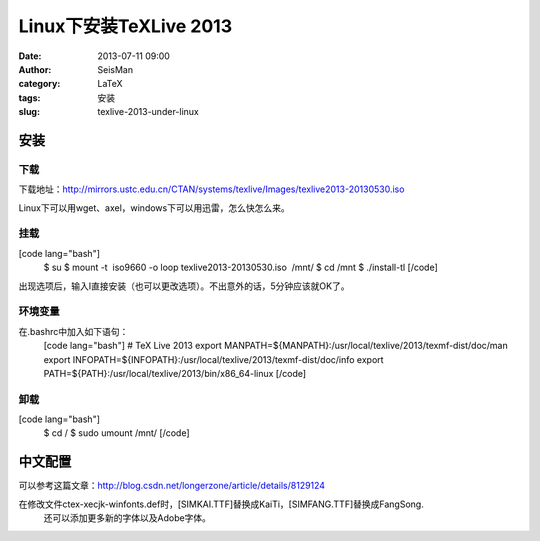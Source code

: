 Linux下安装TeXLive 2013
#####################################################
:date: 2013-07-11 09:00
:author: SeisMan
:category: LaTeX
:tags: 安装
:slug: texlive-2013-under-linux

安装
~~~~

下载
^^^^

下载地址：\ `http://mirrors.ustc.edu.cn/CTAN/systems/texlive/Images/texlive2013-20130530.iso`_

Linux下可以用wget、axel，windows下可以用迅雷，怎么快怎么来。

挂载
^^^^

[code lang="bash"]
 $ su
 $ mount -t  iso9660 -o loop texlive2013-20130530.iso  /mnt/
 $ cd /mnt
 $ ./install-tl
 [/code]

出现选项后，输入I直接安装（也可以更改选项）。不出意外的话，5分钟应该就OK了。

环境变量
^^^^^^^^

在.bashrc中加入如下语句：
 [code lang="bash"]
 # TeX Live 2013
 export MANPATH=${MANPATH}:/usr/local/texlive/2013/texmf-dist/doc/man
 export INFOPATH=${INFOPATH}:/usr/local/texlive/2013/texmf-dist/doc/info
 export PATH=${PATH}:/usr/local/texlive/2013/bin/x86\_64-linux
 [/code]

卸载
^^^^

[code lang="bash"]
 $ cd /
 $ sudo umount /mnt/
 [/code]

中文配置
~~~~~~~~

可以参考这篇文章：\ `http://blog.csdn.net/longerzone/article/details/8129124`_

在修改文件ctex-xecjk-winfonts.def时，[SIMKAI.TTF]替换成KaiTi，[SIMFANG.TTF]替换成FangSong.
 还可以添加更多新的字体以及Adobe字体。

.. _`http://mirrors.ustc.edu.cn/CTAN/systems/texlive/Images/texlive2013-20130530.iso`: http://mirrors.ustc.edu.cn/CTAN/systems/texlive/Images/texlive2013-20130530.iso
.. _`http://blog.csdn.net/longerzone/article/details/8129124`: http://blog.csdn.net/longerzone/article/details/8129124
